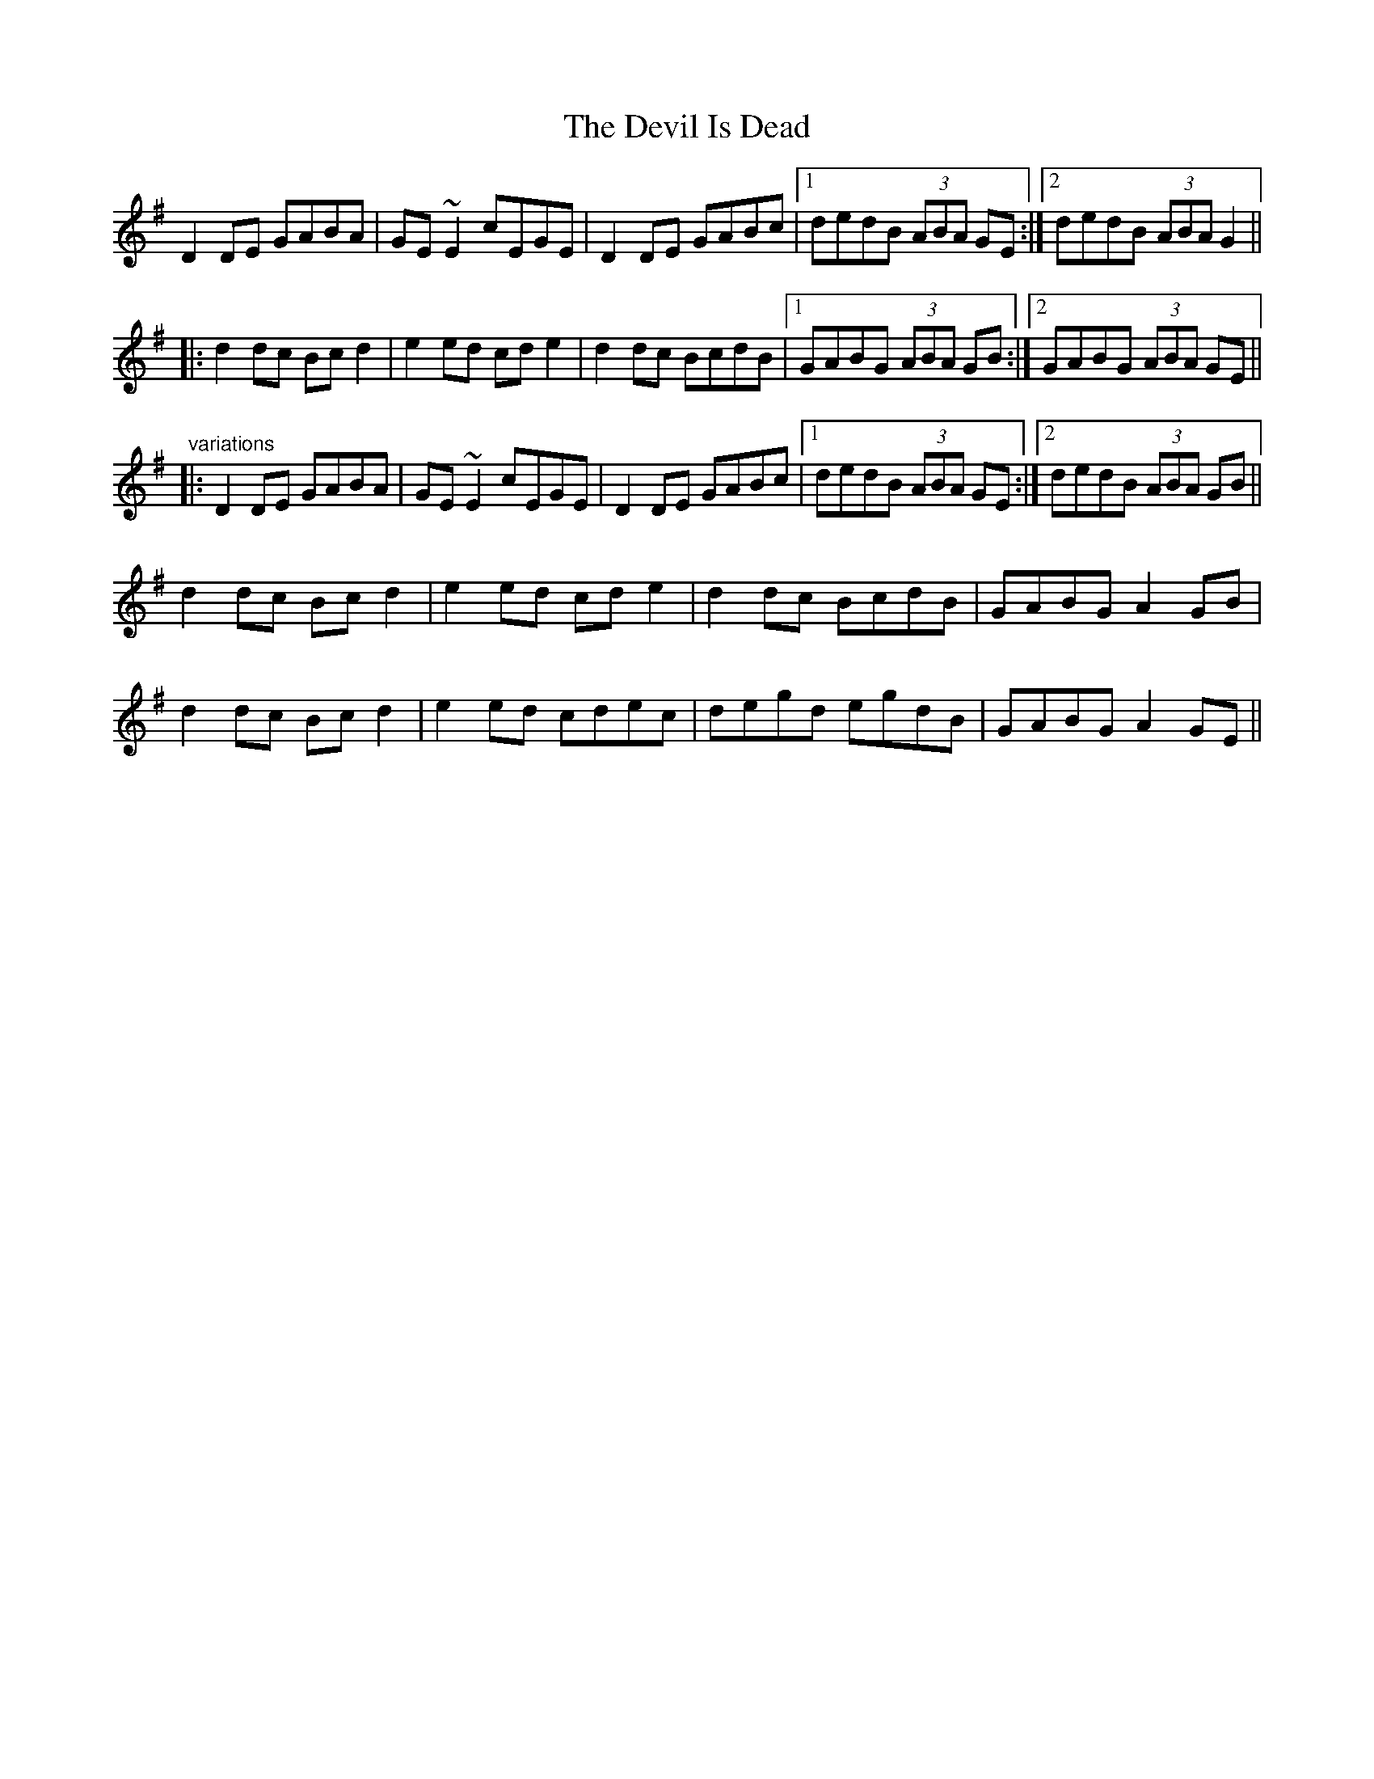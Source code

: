 X: 9962
T: Devil Is Dead, The
R: march
M: 
K: Gmajor
D2DE GABA|GE~E2 cEGE|D2DE GABc|1 dedB (3ABA GE:|2 dedB (3ABA G2||
|:d2dc Bcd2|e2ed cde2|d2dc BcdB|1 GABG (3ABA GB:|2 GABG (3ABA GE||
"variations"
|:D2DE GABA|GE~E2 cEGE|D2DE GABc|1 dedB (3ABA GE:|2 dedB (3ABA GB||
d2dc Bcd2|e2ed cde2|d2dc BcdB|GABG A2GB|
d2dc Bcd2|e2ed cdec|degd egdB|GABG A2GE||

